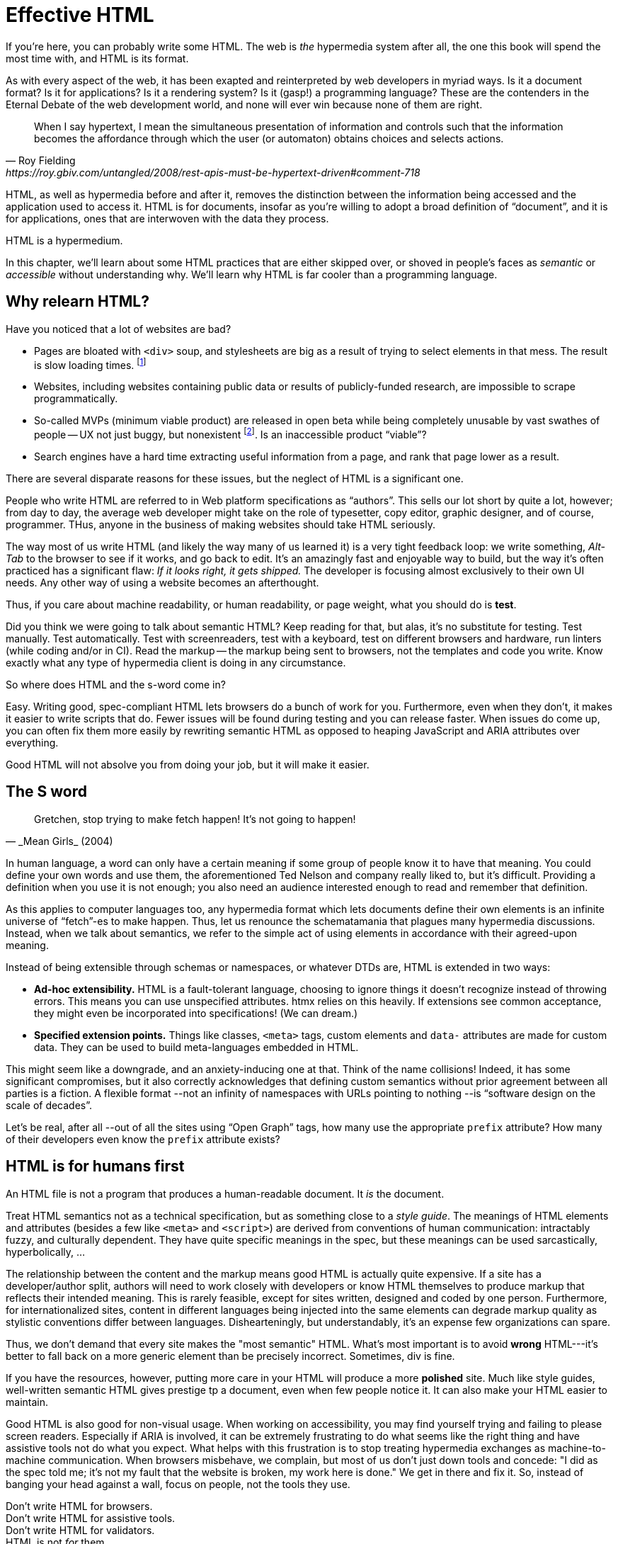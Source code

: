 
= Effective HTML
:chapter: 03
:url: ./effective-html/


If you're here, you can probably write some HTML.
The web is _the_ hypermedia system after all, the one this book will spend the most time with,
and HTML is its format.

As with every aspect of the web, it has been exapted and reinterpreted by web developers in myriad ways.
Is it a document format?
Is it for applications?
Is it a rendering system?
Is it (gasp!) a programming language?
These are the contenders in the Eternal Debate of the web development world,
and none will ever win because none of them are right.

[quote, Roy Fielding, https://roy.gbiv.com/untangled/2008/rest-apis-must-be-hypertext-driven#comment-718]
____
When I say hypertext, I mean the simultaneous presentation of information and controls such that the information becomes the affordance through which the user (or automaton) obtains choices and selects actions.
____

HTML, as well as hypermedia before and after it, removes the distinction between the information being accessed and the application used to access it. HTML is for documents, insofar as you're willing to adopt a broad definition of "`document`", and it is for applications, ones that are interwoven with the data they process.

HTML is a hypermedium.

In this chapter, we'll learn about some HTML practices that are either skipped over,
or shoved in people's faces as _semantic_ or _accessible_ without understanding why.
We'll learn why HTML is far cooler than a programming language.


== Why relearn HTML?


Have you noticed that a lot of websites are bad?

 - Pages are bloated with `<div>` soup, and stylesheets are big as a result of trying to select elements in that mess. The result is slow loading times. footnote:[https://almanac.httparchive.org/en/2020/markup[]. Other than `<div>` being the most common element, the HTTP Archive Web Almanac found that 0.06% of pages surveyed in 2020 contained the nonexistent `<h7>` element. 0.0015% for `<h8>`.]
 - Websites, including websites containing public data or results of publicly-funded research, are impossible to scrape programmatically.
 - So-called MVPs (minimum viable product) are released in open beta while being completely unusable by vast swathes of people -- UX not just buggy, but nonexistent footnote:[https://adrianroselli.com/2022/11/accessibility-gaps-in-mvps.html]. Is an inaccessible product "`viable`"?
 - Search engines have a hard time extracting useful information from a page, and rank that page lower as a result. 

There are several disparate reasons for these issues, but the neglect of HTML is a significant one.

People who write HTML are referred to in Web platform specifications as "`authors`".
This sells our lot short by quite a lot, however;
from day to day, the average web developer might take on the role of
typesetter, copy editor, graphic designer, and of course, programmer.
THus, anyone in the business of making websites should take HTML seriously.

The way most of us write HTML (and likely the way many of us learned it) is a very tight feedback loop:
we write something, _Alt-Tab_ to the browser to see if it works, and go back to edit.
It's an amazingly fast and enjoyable way to build, but the way it's often practiced has a significant flaw:
_If it looks right, it gets shipped._
The developer is focusing almost exclusively to their own UI needs.
Any other way of using a website becomes an afterthought.

Thus, if you care about machine readability, or human readability, or page weight, what you should do is **test**.

Did you think we were going to talk about semantic HTML? Keep reading for that, but alas, it's no substitute for testing. Test manually. Test automatically. Test with screenreaders, test with a keyboard, test on different browsers and hardware, run linters (while coding and/or in CI). Read the markup -- the markup being sent to browsers, not the templates and code you write. Know exactly what any type of hypermedia client is doing in any circumstance.

So where does HTML and the s-word come in?

Easy. Writing good, spec-compliant HTML lets browsers do a bunch of work for you. Furthermore, even when they don't, it makes it easier to write scripts that do. Fewer issues will be found during testing and you can release faster. When issues do come up, you can often fix them more easily by rewriting semantic HTML as opposed to heaping JavaScript and ARIA attributes over everything.

Good HTML will not absolve you from doing your job, but it will make it easier.


== The S word

[quote, _Mean Girls_ (2004)]
____
Gretchen, stop trying to make fetch happen! It's not going to happen!
____

In human language, a word can only have a certain meaning if some group of people know it to have that meaning.
You could define your own words and use them, the aforementioned Ted Nelson and company really liked to, but it's difficult.
Providing a definition when you use it is not enough;
you also need an audience interested enough to read and remember that definition.

As this applies to computer languages too, any hypermedia format which lets documents define their own elements is an infinite universe of "`fetch`"-es to make happen.
Thus, let us renounce the schematamania that plagues many hypermedia discussions.
Instead, when we talk about semantics, we refer to the simple act of using elements in accordance with their agreed-upon meaning.

Instead of being extensible through schemas or namespaces, or whatever DTDs are, HTML is extended in two ways:

 - **Ad-hoc extensibility.** HTML is a fault-tolerant language, choosing to ignore things it doesn't recognize instead of throwing errors.
   This means you can use unspecified attributes.
   htmx relies on this heavily.
   If extensions see common acceptance, they might even be incorporated into specifications! (We can dream.)
 - **Specified extension points.** Things like classes, `<meta>` tags, custom elements and `data-` attributes are made for custom data.
   They can be used to build meta-languages embedded in HTML.

This might seem like a downgrade, and an anxiety-inducing one at that.
Think of the name collisions!
Indeed, it has some significant compromises, but it also correctly acknowledges that defining custom semantics without prior agreement between all parties is a fiction.
A flexible format --not an infinity of namespaces with URLs pointing to nothing --is "`software design on the scale of decades`".

Let's be real, after all --out of all the sites using "`Open Graph`" tags, how many use the appropriate `prefix` attribute? How many of their developers even know the `prefix` attribute exists?


== HTML is for humans first

An HTML file is not a program that produces a human-readable document.
It _is_ the document.

Treat HTML semantics not as a technical specification, but as something close to a _style guide_.
The meanings of HTML elements and attributes
(besides a few like `<meta>` and `<script>`)
are derived from conventions of human communication:
intractably fuzzy, and culturally dependent.
They have quite specific meanings in the spec,
but these meanings can be used sarcastically, hyperbolically, ...

// TODO: Give examples

The relationship between the content and the markup means good HTML is actually quite expensive.
If a site has a developer/author split, authors will need to work closely with developers or know HTML themselves to produce markup that reflects their intended meaning.
This is rarely feasible, except for sites written, designed and coded by one person.
Furthermore, for internationalized sites, content in different languages being injected into the same elements can degrade markup quality as stylistic conventions differ between languages.
Dishearteningly, but understandably, it's an expense few organizations can spare.

Thus, we don't demand that every site makes the "most semantic" HTML.
What's most important is to avoid **wrong** HTML---it's better to fall back on a more generic element than be precisely incorrect.
Sometimes, div is fine.

If you have the resources, however, putting more care in your HTML will produce a more **polished** site.
Much like style guides, well-written semantic HTML gives prestige tp a document, even when few people notice it.
It can also make your HTML easier to maintain.

Good HTML is also good for non-visual usage.
When working on accessibility, you may find yourself trying and failing to please screen readers.
Especially if ARIA is involved, it can be extremely frustrating to do what seems like the right thing and have assistive tools not do what you expect.
What helps with this frustration is to stop treating hypermedia exchanges as machine-to-machine communication.
When browsers misbehave, we complain, but most of us don't just down tools and concede:
"I did as the spec told me; it's not my fault that the website is broken, my work here is done."
We get in there and fix it.
So, instead of banging your head against a wall, focus on people, not the tools they use.

Don't write HTML for browsers. +
Don't write HTML for assistive tools. +
Don't write HTML for validators. +
HTML is not _for_ them. +
HTML is for humans.


.Author's note
[.info]
****
The rest of this chapter is currently incomplete and **very** unorganized.
****

## Using the spec

While the big spec document with all the algorithms is probably better for smugly linking to people in chatrooms,
don't miss out on the developer-friendly version at https://html.spec.whatwg.org/dev/.

For readers with better things to do, section 4 features a list of all tags in HTML.
It includes what tags mean, where they can occur, and what they are allowed to contain.
It even tells you when you're allowed to leave out closing tags!

// WAR IS PEACE
// IGNORANCE IS STRENGTH
// THE <STRONG> TAG REPRESENTS STRONG EMPHASIS

[source,html]
----
<!doctype html>
This is a valid HTML document.
----


### Revisit the "`HTML5 elements`"

[quote,Confucius]
The beginning of wisdom is to call things by their right names.

A set of elements introduced with HTML5 have become a symbol of semantic markup:

 - section
 - article
 - nav
 - header
 - footer

Don't write HTML with the mindset of
"`The more of these elements there are, the more semantic it is.`"
Otherwise, the results might look somewhat like this:

.HTMHell, [.cite]##10 <section> is no replacement for <div>#, https://www.htmhell.dev/10-section-is-no-replacement-for-div/
[source,html]
----
<section id="page-top">
  <section data-section-id="page-top" style="display: none;"></section>
</section>
<main>
  <section id="main-content">
    <header id="main-header">
      <h1>...</h1>
      <section class="container-fluid">
        <section class="row">
          <article class="content col-sm-12">
            <section class="content-inner">
              <div class="content__body">
                <article class="slider">
                  <section class="slide"> … </section>
                </article>
              </div>
            </section>
          </article>
        </section>
      </section>
    </header>
  </section>
</main>
----

Sometimes, `<div>` really is fine.


### Don't limit yourself to Markdown


// In many ways, the corollary to the previous
// Master the full range of HTML elements
// i, cite, dfn, address etc.

== HTML tips and tricks

////
### Hide stuff the right way

`hidden` attributex
- fully hidden from everyone
- might need to be normalized with CSS

`display: none` makes stuff disappear

"Visually hidden" utility
- seen by AT
- shows up in copy-paste
////

### Label your inputs, one way or another

`<input>` elements always need to be labelled. However, they don't necessarily need a visible `<label>` element. There are other ways to label:

// asciidoc why can't you be normal

- *Use a label, but hide it visually with CSS:* Use the visually hidden utility for this.

- *Use `aria-label`:*
+
.Search form using aria-label
[source,html]
----
<form>
  <input type="search" aria-label="Search for...">
  <button>Search</button>
</form>
----

- **Use `aria-labelledby`:**
This can be a good option for inputs where a nearby element provides context.
+
.Search form using aria-labelledby
[source,html]
----
<form>
  <input type="search" aria-labelledby="search-button">
  <button id="search-button">Search</button>
</form>
----


### Don't use <figcaption> for alt-text

Use the `alt` attribute instead! Figure captions shouldn't regurgitate the information in an image. Instead, they should be used to give context or provide metadata such as source or date. The `alt` attribute, on the other hand, should be a substitute for the image, describing the relevant aspects of what is depicted for the benefit of people who can't view it.

Captions might be misused for alt text when the author wants the alt text to be visible as text. To achieve this, some social media platforms use an "`ALT`" button that opens the alt text in a popup window. The main drawback of this approach is that you need to implement a popup window. You could also use a `<p>` after the image with `aria-hidden` on it.

.The `alt` attribute
****
They say a picture is worth a thousand words. How are we supposed to produce an acceptable substitute in just a few sentences?

When writing alt text, you should only provide the information that is relevant. This means that the alt text should not be stored with the image (as is unfortunately the case with many CMSs) but in the document --because different aspects of an image are relevant in different contexts.

TODO link resources on alt text.
****


### Write useful link text

Wherever possible, the text of a link should describe what the link points to without much context needed. Of course, you might need to alter it to fit a sentence structure, but you should avoid links that don't give information other than "`this is a link`".

|===
| Don't | Do

| For user records, [click here]
| [User records]
|===


### ARIA is easy --as long as you stick to the basics

// Stick to the patterns

// Don't compromise UX just to avoid JS

// Consider using off the shelf components

// WAI has a very friendly webpage


## Extending HTML

### Data attributes

// TODO to mark elements,to store state


### Microformats

<https://microformats.org/>


### Custom elements?

// TODO get on a soapbox about custom elements, why they're good and disappointing



